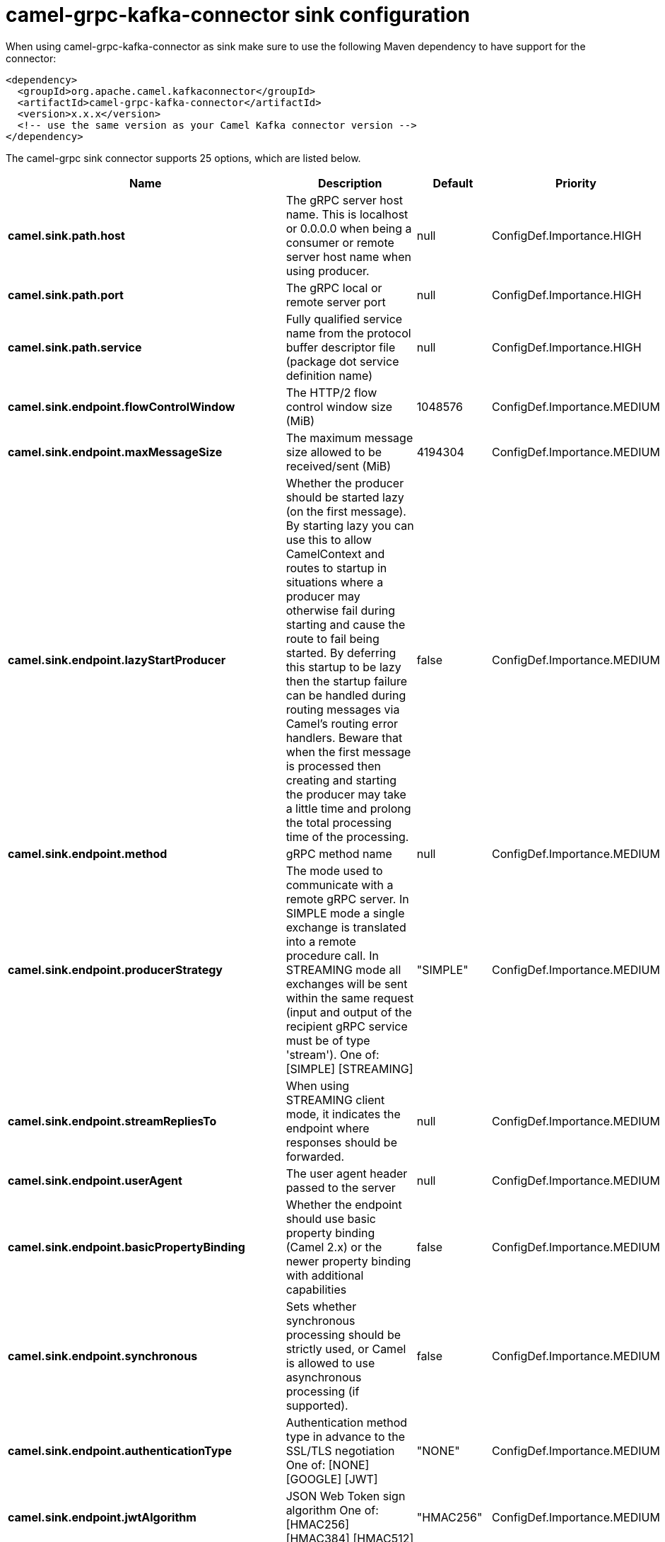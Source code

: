 // kafka-connector options: START
[[camel-grpc-kafka-connector-sink]]
= camel-grpc-kafka-connector sink configuration

When using camel-grpc-kafka-connector as sink make sure to use the following Maven dependency to have support for the connector:

[source,xml]
----
<dependency>
  <groupId>org.apache.camel.kafkaconnector</groupId>
  <artifactId>camel-grpc-kafka-connector</artifactId>
  <version>x.x.x</version>
  <!-- use the same version as your Camel Kafka connector version -->
</dependency>
----


The camel-grpc sink connector supports 25 options, which are listed below.



[width="100%",cols="2,5,^1,2",options="header"]
|===
| Name | Description | Default | Priority
| *camel.sink.path.host* | The gRPC server host name. This is localhost or 0.0.0.0 when being a consumer or remote server host name when using producer. | null | ConfigDef.Importance.HIGH
| *camel.sink.path.port* | The gRPC local or remote server port | null | ConfigDef.Importance.HIGH
| *camel.sink.path.service* | Fully qualified service name from the protocol buffer descriptor file (package dot service definition name) | null | ConfigDef.Importance.HIGH
| *camel.sink.endpoint.flowControlWindow* | The HTTP/2 flow control window size (MiB) | 1048576 | ConfigDef.Importance.MEDIUM
| *camel.sink.endpoint.maxMessageSize* | The maximum message size allowed to be received/sent (MiB) | 4194304 | ConfigDef.Importance.MEDIUM
| *camel.sink.endpoint.lazyStartProducer* | Whether the producer should be started lazy (on the first message). By starting lazy you can use this to allow CamelContext and routes to startup in situations where a producer may otherwise fail during starting and cause the route to fail being started. By deferring this startup to be lazy then the startup failure can be handled during routing messages via Camel's routing error handlers. Beware that when the first message is processed then creating and starting the producer may take a little time and prolong the total processing time of the processing. | false | ConfigDef.Importance.MEDIUM
| *camel.sink.endpoint.method* | gRPC method name | null | ConfigDef.Importance.MEDIUM
| *camel.sink.endpoint.producerStrategy* | The mode used to communicate with a remote gRPC server. In SIMPLE mode a single exchange is translated into a remote procedure call. In STREAMING mode all exchanges will be sent within the same request (input and output of the recipient gRPC service must be of type 'stream'). One of: [SIMPLE] [STREAMING] | "SIMPLE" | ConfigDef.Importance.MEDIUM
| *camel.sink.endpoint.streamRepliesTo* | When using STREAMING client mode, it indicates the endpoint where responses should be forwarded. | null | ConfigDef.Importance.MEDIUM
| *camel.sink.endpoint.userAgent* | The user agent header passed to the server | null | ConfigDef.Importance.MEDIUM
| *camel.sink.endpoint.basicPropertyBinding* | Whether the endpoint should use basic property binding (Camel 2.x) or the newer property binding with additional capabilities | false | ConfigDef.Importance.MEDIUM
| *camel.sink.endpoint.synchronous* | Sets whether synchronous processing should be strictly used, or Camel is allowed to use asynchronous processing (if supported). | false | ConfigDef.Importance.MEDIUM
| *camel.sink.endpoint.authenticationType* | Authentication method type in advance to the SSL/TLS negotiation One of: [NONE] [GOOGLE] [JWT] | "NONE" | ConfigDef.Importance.MEDIUM
| *camel.sink.endpoint.jwtAlgorithm* | JSON Web Token sign algorithm One of: [HMAC256] [HMAC384] [HMAC512] | "HMAC256" | ConfigDef.Importance.MEDIUM
| *camel.sink.endpoint.jwtIssuer* | JSON Web Token issuer | null | ConfigDef.Importance.MEDIUM
| *camel.sink.endpoint.jwtSecret* | JSON Web Token secret | null | ConfigDef.Importance.MEDIUM
| *camel.sink.endpoint.jwtSubject* | JSON Web Token subject | null | ConfigDef.Importance.MEDIUM
| *camel.sink.endpoint.keyCertChainResource* | The X.509 certificate chain file resource in PEM format link | null | ConfigDef.Importance.MEDIUM
| *camel.sink.endpoint.keyPassword* | The PKCS#8 private key file password | null | ConfigDef.Importance.MEDIUM
| *camel.sink.endpoint.keyResource* | The PKCS#8 private key file resource in PEM format link | null | ConfigDef.Importance.MEDIUM
| *camel.sink.endpoint.negotiationType* | Identifies the security negotiation type used for HTTP/2 communication One of: [TLS] [PLAINTEXT_UPGRADE] [PLAINTEXT] | "PLAINTEXT" | ConfigDef.Importance.MEDIUM
| *camel.sink.endpoint.serviceAccountResource* | Service Account key file in JSON format resource link supported by the Google Cloud SDK | null | ConfigDef.Importance.MEDIUM
| *camel.sink.endpoint.trustCertCollectionResource* | The trusted certificates collection file resource in PEM format for verifying the remote endpoint's certificate | null | ConfigDef.Importance.MEDIUM
| *camel.component.grpc.lazyStartProducer* | Whether the producer should be started lazy (on the first message). By starting lazy you can use this to allow CamelContext and routes to startup in situations where a producer may otherwise fail during starting and cause the route to fail being started. By deferring this startup to be lazy then the startup failure can be handled during routing messages via Camel's routing error handlers. Beware that when the first message is processed then creating and starting the producer may take a little time and prolong the total processing time of the processing. | false | ConfigDef.Importance.MEDIUM
| *camel.component.grpc.basicPropertyBinding* | Whether the component should use basic property binding (Camel 2.x) or the newer property binding with additional capabilities | false | ConfigDef.Importance.MEDIUM
|===
// kafka-connector options: END
